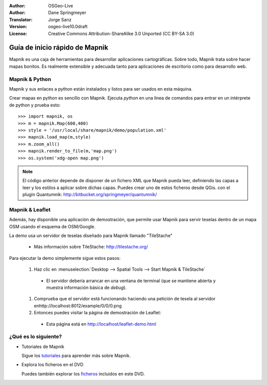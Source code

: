 :Author: OSGeo-Live
:Author: Dane Springmeyer
:Translator: Jorge Sanz
:Version: osgeo-live10.0draft
:License: Creative Commons Attribution-ShareAlike 3.0 Unported  (CC BY-SA 3.0)

.. image:: /images/project_logos/logo-mapnik.png
  :scale: 80 %
  :alt: project logo
  :align: right

Guía de inicio rápido de Mapnik 
~~~~~~~~~~~~~~~~~~~~~~~~~~~~~~~~~~~~~~~~~~~~~~~~~~~~~~~~~~~~~~~~~~~~~~~~~~~~~~~~

Mapnik es una caja de herramientas para desarrollar aplicaciones cartográficas. Sobre todo, Mapnik trata sobre hacer mapas bonitos. Es realmente extensible y adecuada tanto para aplicaciones de escritorio como para desarrollo web.


Mapnik & Python
--------------------------------------------------------------------------------

Mapnik y sus enlaces a python están instalados y listos para ser usados en esta máquina.

Crear mapas en python es sencillo con Mapnik. Ejecuta `python` en una línea de comandos para entrar en un intérprete de python y prueba esto::

    >>> import mapnik, os
    >>> m = mapnik.Map(600,400)
    >>> style = '/usr/local/share/mapnik/demo/population.xml'
    >>> mapnik.load_map(m,style)
    >>> m.zoom_all()
    >>> mapnik.render_to_file(m,'map.png')
    >>> os.system('xdg-open map.png')


.. note::
    
      El código anterior depende de disponer de un fichero XML que Mapnik pueda leer, definiendo las capas
      a leer y los estilos a aplicar sobre dichas capas. Puedes crear uno de estos ficheros desde QGis.
      con el plugin Quantumnik: http://bitbucket.org/springmeyer/quantumnik/


Mapnik & Leaflet
--------------------------------------------------------------------------------

Además, hay disponible una aplicación de demostración, que permite usar Mapnik para servir teselas dentro de un mapa OSM usando el esquema de OSM/Google.

La demo usa un servidor de teselas diseñado para Mapnik llamado "TileStache"  

  * Más información sobre TileStache: http://tilestache.org/

Para ejecutar la demo simplemente sigue estos pasos:

  #. Haz clic en :menuselection:`Desktop --> Spatial Tools --> Start Mapnik & TileStache`

    * El servidor debería arrancar en una ventana de terminal (que se mantiene abierta y muestra información básica de *debug*).
        
  #. Comprueba que el servidor está funcionando haciendo una petición de tesela al servidor enhttp://localhost:8012/example/0/0/0.png

  #. Entonces puedes visitar la página de demostración de Leaflet:
    
    * Esta página está en `http://localhost/leaflet-demo.html <../../../leaflet-demo.html>`_


¿Qué es lo siguiente?
--------------------------------------------------------------------------------

* Tutoriales de Mapnik

  Sigue los tutoriales_ para aprender más sobre Mapnik.

.. _tutoriales: https://github.com/mapnik/mapnik/wiki/MapnikTutorials

* Explora los ficheros en el DVD

  Puedes también explorar los ficheros_ incluidos en este DVD.

.. _ficheros: file:///usr/local/share/mapnik/
